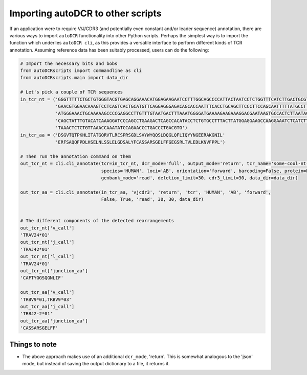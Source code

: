 Importing autoDCR to other scripts
==================================

If an application were to require V/J/CDR3 (and potentially even constant and/or leader sequence) annotation, there are various ways to import ``autoDCR`` functionality into other Python scripts. Perhaps the simplest way is to import the function which underlies ``autoDCR cli``, as this provides a versatile interface to perform different kinds of TCR annotation. Assuming reference data has been suitably processed, users can do the following:

.. code::

    # Import the necessary bits and bobs
    from autoDCRscripts import commandline as cli
    from autoDCRscripts.main import data_dir

    # Let's pick a couple of TCR sequences
    in_tcr_nt = ('GGGTTTTTCTGCTGTGGGTACGTGAGCAGGAAACATGGAGAAGAATCCTTTGGCAGCCCCATTACTAATCCTCTGGTTTCATCTTGACTGCGTGAGCAGCATACT'
                 'GAACGTGGAACAAAGTCCTCAGTCACTGCATGTTCAGGAGGGAGACAGCACCAATTTCACCTGCAGCTTCCCTTCCAGCAATTTTTATGCCTTACACTGGTCCAG'
                 'ATGGGAAACTGCAAAAAGCCCCGAGGCCTTGTTTGTAATGACTTTAAATGGGGATGAAAAGAAGAAAGGACGAATAAGTGCCACTCTTAATACCAAGGAGGGTTA'
                 'CAGCTATTTGTACATCAAAGGATCCCAGCCTGAAGACTCAGCCACATACCTCTGTGCCTTTACTTATGGAGGAAGCCAAGGAAATCTCATCTTTGGAAAAGGCAC'
                 'TAAACTCTCTGTTAAACCAAATATCCAGAACCCTGACCCTGACGTG')
    in_tcr_aa = ('DSGVTQTPKHLITATGQRVTLRCSPRSGDLSVYWYQQSLDQGLQFLIQYYNGEERAKGNIL'
                 'ERFSAQQFPDLHSELNLSSLELGDSALYFCASSARSGELFFGEGSRLTVLEDLKNVFPPL')

    # Then run the annotation command on them
    out_tcr_nt = cli.cli_annotate(tcr=in_tcr_nt, dcr_mode='full', output_mode='return', tcr_name='some-cool-nt-tcr',
                                  species='HUMAN', loci='AB', orientation='forward', barcoding=False, protein=False,
                                  genbank_mode='read', deletion_limit=30, cdr3_limit=30, data_dir=data_dir)

    out_tcr_aa = cli.cli_annotate(in_tcr_aa, 'vjcdr3', 'return', 'tcr', 'HUMAN', 'AB', 'forward',
                                  False, True, 'read', 30, 30, data_dir)


    # The different components of the detected rearrangements
    out_tcr_nt['v_call']
    'TRAV24*01'
    out_tcr_nt['j_call']
    'TRAJ42*01'
    out_tcr_nt['l_call']
    'TRAV24*01'
    out_tcr_nt['junction_aa']
    'CAFTYGGSQGNLIF'

    out_tcr_aa['v_call']
    'TRBV9*01,TRBV9*03'
    out_tcr_aa['j_call']
    'TRBJ2-2*01'
    out_tcr_aa['junction_aa']
    'CASSARSGELFF'


Things to note
--------------

* The above approach makes use of an additional ``dcr_mode``, 'return'. This is somewhat analogous to the 'json' mode, but instead of saving the output dictionary to a file, it returns it.


